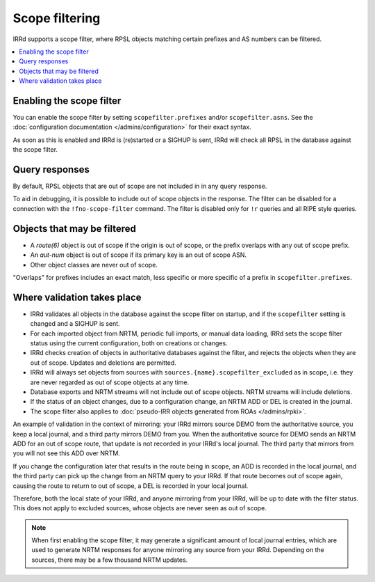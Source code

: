 ===============
Scope filtering
===============

IRRd supports a scope filter, where RPSL objects matching certain prefixes
and AS numbers can be filtered.

.. contents::
   :backlinks: none
   :local:

Enabling the scope filter
-------------------------
You can enable the scope filter by setting ``scopefilter.prefixes``
and/or ``scopefilter.asns``. See the
:doc:`configuration documentation </admins/configuration>` for their
exact syntax.

As soon as this is enabled and IRRd is (re)started or a SIGHUP is sent,
IRRd will check all RPSL in the database against the scope filter.

Query responses
---------------
By default, RPSL objects that are out of scope are not included in
in any query response.

To aid in debugging, it is possible to include out of scope objects in the
response. The filter can be disabled for a connection with the
``!fno-scope-filter`` command. The filter is
disabled only for ``!r`` queries and all RIPE style queries.

Objects that may be filtered
----------------------------
* A `route(6)` object is out of scope if the origin is out of scope,
  or the prefix overlaps with any out of scope prefix.
* An `aut-num` object is out of scope if its primary key is an out of
  scope ASN.
* Other object classes are never out of scope.

"Overlaps" for prefixes includes an exact match, less specific or more
specific of a prefix in ``scopefilter.prefixes``.

Where validation takes place
----------------------------
* IRRd validates all objects in the database against the scope filter on
  startup, and if the ``scopefilter`` setting is changed and a SIGHUP is sent.
* For each imported object from NRTM, periodic full imports, or manual data
  loading, IRRd sets the scope filter status using the current configuration,
  both on creations or changes.
* IRRd checks creation of objects in authoritative databases
  against the filter, and rejects the objects when they are out of scope.
  Updates and deletions are permitted.
* IRRd will always set objects from sources with
  ``sources.{name}.scopefilter_excluded`` as in scope,
  i.e. they are never regarded as out of scope objects at any time.
* Database exports and NRTM streams will not include out of scope
  objects. NRTM streams will include deletions.
* If the status of an object changes, due to a configuration change,
  an NRTM ADD or DEL is created in the journal.
* The scope filter also applies to
  :doc:`pseudo-IRR objects generated from ROAs </admins/rpki>`.

An example of validation in the context of mirroring: your IRRd
mirrors source DEMO from the authoritative source, you keep a local journal,
and a third party mirrors DEMO from you. When the authoritative source for
DEMO sends an NRTM ADD for an out of scope route, that update is not
recorded in your IRRd's local journal. The third party that mirrors from
you will not see this ADD over NRTM.

If you change the configuration later that results in the route being
in scope, an ADD is recorded in the local journal, and the third party
can pick up the change from an NRTM query to your IRRd. If that route becomes
out of scope again, causing the route to return to out of scope, a DEL is
recorded in your local journal.

Therefore, both the local state of your IRRd, and anyone mirroring from
your IRRd, will be up to date with the filter status.
This does not apply to excluded sources, whose objects are never seen
as out of scope.

.. note::
    When first enabling the scope filter, it may generate a significant amount
    of local journal entries, which are used to generate NRTM responses
    for anyone mirroring any source from your IRRd. Depending on the
    sources, there may be a few thousand NRTM updates.
